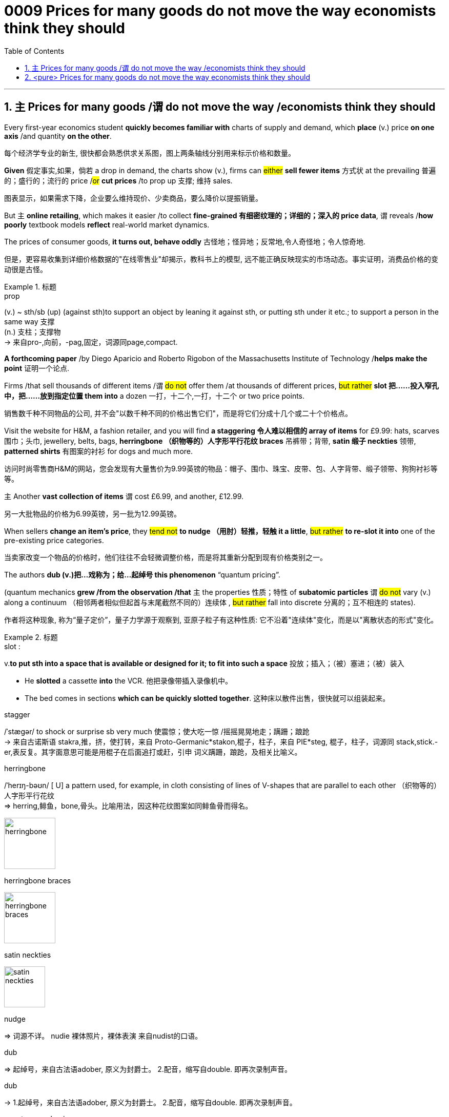 

= 0009 Prices for many goods do not move the way economists think they should
:toc: left
:toclevels: 3
:sectnums:
:stylesheet: myAdocCss.css


'''


== `主` Prices for many goods /`谓` do not move the way /economists think they should


Every first-year economics student *quickly becomes familiar with* charts of supply and demand, which *place* (v.) price *on one axis* /and quantity *on the other*.

[.my2]
每个经济学专业的新生, 很快都会熟悉供求关系图，图上两条轴线分别用来标示价格和数量。


*Given* 假定事实,如果，倘若 a drop in demand, the charts show (v.), firms can #either# *sell fewer items*  方式状 at the prevailing 普遍的；盛行的；流行的 price /#or# *cut prices* /to prop up 支撑; 维持 sales.

[.my2]
图表显示，如果需求下降，企业要么维持现价、少卖商品，要么降价以提振销量。

But `主` *online retailing*, which makes it easier /to collect *fine-grained 有细密纹理的；详细的；深入的 price data*, `谓` reveals /*how poorly* textbook models *reflect* real-world market dynamics.

The prices of consumer goods, *it turns out, behave oddly* 古怪地；怪异地；反常地,令人奇怪地；令人惊奇地.

[.my2]
但是，更容易收集到详细价格数据的"在线零售业"却揭示，教科书上的模型, 远不能正确反映现实的市场动态。事实证明，消费品价格的变动很是古怪。

[.my1]
.标题
====
.prop
(v.) ~ sth/sb (up) (against sth)to support an object by leaning it against sth, or putting sth under it etc.; to support a person in the same way 支撑 +
(n.) 支柱；支撑物 +
-> 来自pro-,向前，-pag,固定，词源同page,compact.

====


*A forthcoming paper* /by Diego Aparicio and Roberto Rigobon of the Massachusetts Institute of Technology /*helps make the point* 证明一个论点.

Firms /that sell thousands of different items /`谓` #do not# offer them /at thousands of different prices, #but rather# *slot 把……投入窄孔中，把……放到指定位置 them into* a dozen 一打，十二个,一打，十二个 or two price points.

[.my2]
销售数千种不同物品的公司, 并不会"以数千种不同的价格出售它们"，而是将它们分成十几个或二十个价格点。


Visit the website for H&M, a fashion retailer, and you will find *a staggering 令人难以相信的 array of items* for £9.99: hats, scarves 围巾；头巾, jewellery, belts, bags, *herringbone （织物等的）人字形平行花纹 braces* 吊裤带；背带, *satin 缎子 neckties* 领带, *patterned shirts* 有图案的衬衫 for dogs and much more.

[.my2]
访问时尚零售商H&M的网站，您会发现有大量售价为9.99英镑的物品：帽子、围巾、珠宝、皮带、包、人字背带、缎子领带、狗狗衬衫等等。

`主` Another *vast collection of items* `谓` cost £6.99, and another, £12.99.

[.my2]
另一大批物品的价格为6.99英镑，另一批为12.99英镑。

When sellers *change an item’s price*, they #tend not# *to nudge （用肘）轻推，轻触 it a little*, #but rather# *to re-slot it into* one of the pre-existing price categories.

[.my2]
当卖家改变一个物品的价格时，他们往往不会轻微调整价格，而是将其重新分配到现有价格类别之一。


The authors *dub (v.)把…戏称为；给…起绰号 this phenomenon* “quantum pricing”.

(quantum mechanics *grew /from the observation /that* `主` the properties  性质；特性 of *subatomic particles* `谓` #do not# vary (v.) along a continuum （相邻两者相似但起首与末尾截然不同的）连续体 , #but rather# fall into discrete 分离的；互不相连的 states).

[.my2]
作者将这种现象, 称为“量子定价”，量子力学源于观察到, 亚原子粒子有这种性质: 它不沿着"连续体"变化，而是以"离散状态的形式"变化。


[.my1]
.标题
====
.slot :
v.*to put sth into a space that is available or designed for it; to fit into such a space* 投放；插入；（被）塞进；（被）装入

- He *slotted* a cassette *into* the VCR. 他把录像带插入录像机中。
- The bed comes in sections *which can be quickly slotted together*. 这种床以散件出售，很快就可以组装起来。

.stagger
/ˈstæɡər/ to shock or surprise sb very much 使震惊；使大吃一惊 /摇摇晃晃地走；蹒跚；踉跄 +
-> 来自古诺斯语 stakra,推，挤，使打转，来自 Proto-Germanic*stakon,棍子，柱子，来自 PIE*steg, 棍子，柱子，词源同 stack,stick.-er,表反复。其字面意思可能是用棍子在后面追打或赶，引申 词义蹒跚，踉跄，及相关比喻义。


.herringbone
/ˈherɪŋ-bəʊn/  [ U] a pattern used, for example, in cloth consisting of lines of V-shapes that are parallel to each other （织物等的）人字形平行花纹 +
=> herring,鲱鱼，bone,骨头。比喻用法，因这种花纹图案如同鲱鱼骨而得名。

image:img/herringbone.png[,100px]


.herringbone braces

image:img/herringbone braces.png[,100px]

.satin neckties

image:img/satin neckties.png[,80px]



.nudge
=> 词源不详。 nudie 裸体照片，裸体表演 来自nudist的口语。

.dub
=> 起绰号，来自古法语adober, 原义为封爵士。 2.配音，缩写自double. 即再次录制声音。

.dub
-> 1.起绰号，来自古法语adober, 原义为封爵士。 2.配音，缩写自double. 即再次录制声音。

.quantum mechanics
N the branch of mechanics, *based on the quantum theory* used for interpreting the behaviour of elementary particles and atoms, which do not obey Newtonian mechanics 量子力学

.continuum :
(n.) a series of similar items /in which each is almost the same as the ones next to it /but the last is very different from the first （相邻两者相似但起首与末尾截然不同的）连续体

- It is impossible to say *at what point along the continuum* a dialect becomes a separate language. 要说出同一语言的方言差异到什么程度就成为一种别的语言, 是不可能的。

.discrete
=> dis-, 分开，散开。-cret,区分，词源同crisis, critic, discern. 词义与discreet在17世纪前没有区别，后来才赋予不同的词义。

====


`主`  Just *as surprising as* the quantum way /*in which* prices adjust  /`系` is  `表`  *how rarely 罕有；很少 they move at all*.

主 *Retailers*, Messrs Aparicio and Rigobon suggest, 谓 *seem* to design products /to *fit* their preferred 更喜欢,更合意的 *price points*.

[.my2]
与量子式定价一样令人惊讶的是，价格根本就很少变动。阿帕里西奥和里哥本认为，零售商似乎是根据自己喜欢的价格点,来设计产品的。

Given *a big enough shift* /in market conditions, such as *an increase in labour costs*, firms often redesign a product /*to fit the price* /#rather than# *tweak 扭；拧；稍稍调整（机器、系统等） the price*.

They may *make a production process 宾补 less labour-intensive* (a.)劳动密集型的  —  #or# *shave (v.)削减 a bit off* a chocolate bar.

[.my2]
如果出现"劳动力成本增加"等较大的市场变化，企业常常会根据价格, 来重新设计产品，而不是微调价格。他们可能会削减生产过程中的员工数量(即裁员)，或者把巧克力棒(的重量), 稍微刮掉一些。


[.my1]
.标题
====
.shave
(v.)剃（须），刮去（毛发）,（少量地）削减，调低
====



Wages are notoriously 众所周知地，声名狼藉地 sticky 黏（性）的, especially downwards.

[.my2]
工资的粘性之大众所周知，尤其是在向下调整时。

In a world of *low inflation*, 主 the ability /*to trim pay* by raising wages *less than* inflation /系 is *lost (a.)得不到的；无法再找到的；无法再造的 to firms*, with *serious macroeconomic consequences*.

[.my2]
在低通胀的情况下，公司没法用"让工资涨幅低于通胀"的方式, 来削减薪资，这给宏观经济带来了严重后果。

Facing *reduced demand*, `主` firms /that cannot *cut pay /to maintain margins* / while *slashing （用利器）砍，劈,大幅度削减 prices*/ `谓` instead *reduce output* — and *sack (v.)解雇 workers*.

[.my1]
.案例
====
.while slashing prices
chatgpt: +
**这里的 "while slashing prices" 意指企业在削减产量的同时, 降低价格。**在面对需求减少的情况下，企业可能无法通过降低工资, 来保持利润率; 但它们可以通过减少生产, 并降低产品价格, 来尝试刺激销售。这样的做法可能导致企业陷入困境，因为利润减少，同时还可能导致员工裁减。

[.my2]
面对需求减少，那些"无法通过降低薪资, 来保持利润率"的公司, 就只能转而"减产"和"裁员"了。
====

But nimble 灵活的；敏捷的 firms *have other options*: the employment version of /shaving a bit of chocolate from the bar.

[.my2]
但灵活的公司, 还有其他选择，比如把刮掉一点巧克力这个办法, 挪到用工环节上。

Some *cut (v.) costs* /by *boosting output per worker*, often by *driving workers harder*.

[.my2]
一些公司通过"提高人均产量", 来削减成本 — 通常是加大员工的劳动强度。

Tellingly 有效地；显著地 , `主` *growth* in *output per worker* now /`谓` tends (v.) to fall [in booms] /and rise [during busts 经济萧条时期 ], *precisely the opposite 相反的,对面的 of* the pattern 40 years ago, when inflation was high.

[.my2]
很能说明问题的是，现在的人均产量增长, 往往在经济繁荣时下降，在衰退时上升，与40年前通胀高企时的规律正好相反。

Firms can *respond to* market pressures /by *reducing the benefits* available to workers; Asda, a supermarket, recently announced plans /to slash（用利器）砍，劈  British workers’ holiday allowances 津贴；补贴.

[.my2]
公司可以通过减少工人的福利, 来应对市场压力。阿斯达超市（Asda）最近就宣布了削减英国工人"假期津贴"的计划。


Or they can offer workers *more tortuous 含混不清的；冗长费解的 schedules*.

Research published in 2017 suggests that /`主` being able to *vary*(v.) workers’ hours *from week to week* `系`  is worth *at least 20% of* their wages.

[.my2]
或者公司也可以给员工安排更含混不清的工作时间。2017年发表的一项研究表明，如果可以每周调整员工的工作时间，便相当于至少节省了20%的工资支出。

*On the flipside* 另一面；反面, during good times /firms often *opt (v.) to* reward workers with *office perks* （工资之外的）补贴 and *one-off 一次性的；非经常的 bonuses*, rather than pay rises /that cannot easily *be clawed 抓，撕，挠 back* /during downturns.

[.my2]
另一方面，在经济繁荣期，公司往往选择用"办公室福利"和"一次性奖金", 来奖励员工，而不是给他们加薪，因为加好的薪水没法在衰退期轻易再降下来。


[.my1]
.标题
====
.notoriously
/noʊ-ˈtɔːriəsli/

.lost to firms
(ChatGPT 3.5) : 在这句英文中，"lost to firms"的意思是 "对于公司来说不再可用"。这里的"lost"表示某个事物已经不再存在或不再可用，这是一个常用的表达方式。在这个句子中，它表达的是在通货膨胀较低的情况下，通过"表面上提高工资, 但却幅度低于通货膨胀的水平, 来达到实质性的削减工资的目的", 这种手段已经不再可用于公司了。



."Facing reduced demand, firms that cannot cut pay to maintain margins while slashing prices instead reduce output — and sack workers." 在这句英文中, "while" 怎么理解?
(ChatGPT 3.5 的解释): 在这个句子中，*"while" 是一个连词，用于连接两个相对独立的部分。"while" 的意思是"尽管"或者"虽然"，它表示前后两个部分之间的对比或者对立。在这个句子中，它连接了两个相对矛盾的部分："不能削减工资以维持利润，而是要削减价格"和"减少产量并裁员"。*


.slash :
(v.) *to reduce sth by a large amount* 大幅度削减；大大降低 +
=> 来自辅音丛 sl-,砍，劈，分开，比较 slab,slip,slat,slit,slot.引申比喻义削减。 +

- to slash costs/prices/fares, etc. 大幅度降低成本、价格、车费等

.sack
=> 来自拉丁语 saccus,袋子，来自希腊语 sakkos,袋子，来自某闪族语词，比较希伯来语 saq,袋 子。通常指比较大的袋子，引申词义麻袋，购物袋等，后引申比喻义抢劫及现代词义解雇， 开除，卷包袱走人。

.nimble
=> 来自PIE*nem,分开，分配，拿，带，词源同number,numb.引申词义灵活的，敏捷的。

.telling :
(a.) *having a strong or important effect; effective* 强有力的；有明显效果的；显著的 +
-> a telling argument 有力的论据 +
(2) *showing effectively what sb/sth is really like, but often without intending to* 生动的；显露真实面目的，说明问题的（通常并非有意） +
-> The number of homeless people *is a telling comment* on the state of society. 无家可归者的数量是社会状况的生动写照。

.perk
=> 缩写自perquisite,津贴，额外补贴。
====

'''

== <pure> Prices for many goods do not move the way economists think they should



Every first-year economics student quickly becomes familiar with charts of supply and demand, which place price [on one axis] and quantity [on the other]. Given a drop in demand, the charts show, firms can either sell fewer items [at the prevailing price] or cut prices to prop up sales. But online retailing, which makes it easier to collect fine-grained price data, reveals how poorly textbook models reflect real-world market dynamics. The prices of consumer goods, it turns out, behave oddly.



A forthcoming paper by Diego Aparicio and Roberto Rigobon of the Massachusetts Institute of Technology helps make the point. Firms that sell thousands of different items do not offer them at thousands of different prices, but rather slot them into a dozen or two price points. Visit the website for H&M, a fashion retailer, and you will find a staggering array of items for £9.99: hats, scarves, jewellery, belts, bags, herringbone braces, satin neckties, patterned shirts for dogs and much more. Another vast collection of items cost £6.99, and another, £12.99. When sellers change an item’s price, they tend not to nudge it a little, but rather to re-slot it into one of the pre-existing price categories. The authors dub this phenomenon “quantum pricing” (quantum mechanics grew from the observation that the properties of subatomic particles do not vary along a continuum, but rather fall into discrete states).


Just [underline]#as surprising as# the quantum way (in which prices adjust) is {how rarely they move at all}.  Retailers, Messrs Aparicio and Rigobon suggest,  seem to design products to fit their preferred price points. Given a big enough shift in market conditions, such as an increase in labour costs, firms often redesign a product to fit the price rather than tweak the price. They may make a production process less labour-intensive — or [underline]#shave# a bit [underline]#off# a chocolate bar.



Wages are notoriously sticky, especially downwards. In a world of low inflation,  the ability to trim pay [by raising wages less than inflation]  is lost  to firms, with serious macroeconomic consequences. Facing reduced demand, firms (that cannot cut pay to maintain margins while slashing prices) instead reduce output — and sack workers.

But nimble firms have other options: the employment version of shaving a bit of chocolate from the bar. Some cut costs by boosting output per worker, often by driving workers harder. Tellingly, growth in output per worker now tends to fall [in booms] and rise [during busts], precisely the opposite of the pattern 40 years ago, when inflation was high. Firms can respond to market pressures by reducing the benefits available to workers; Asda, a supermarket, recently announced plans to slash British workers’ holiday allowances. Or they can offer workers more tortuous schedules. Research published in 2017 suggests that {being able to vary  workers’ hours [from week to week] is worth at least 20% of their wages}. On the flipside, [during good times] firms often opt to reward workers with office perks and one-off bonuses, rather than pay rises that cannot easily be clawed back during downturns.



'''
